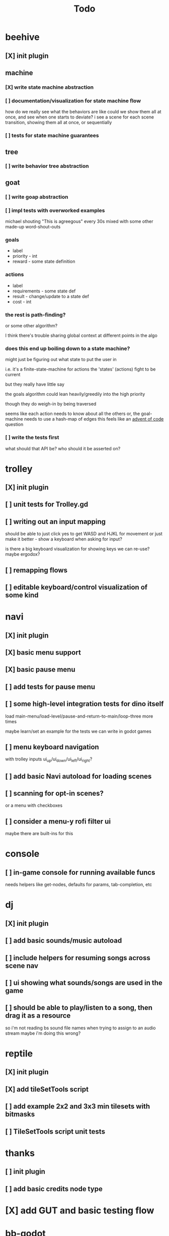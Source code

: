 #+title: Todo

* beehive
** [X] init plugin
CLOSED: [2022-07-20 Wed 15:17]
** machine
*** [X] write state machine abstraction
CLOSED: [2022-07-22 Fri 00:38]
*** [ ] documentation/visualization for state machine flow
how do we really see what the behaviors are like
could we show them all at once, and see when one starts to deviate?
i see a scene for each scene transition, showing them all at once, or sequentially
*** [ ] tests for state machine guarantees
** tree
*** [ ] write behavior tree abstraction
** goat
*** [ ] write goap abstraction
*** [ ] impl tests with overworked examples
michael shouting "This is agreegous" every 30s
mixed with some other made-up word-shout-outs

*** goals
- label
- priority - int
- reward - some state definition

*** actions
- label
- requirements - some state def
- result - change/update to a state def
- cost - int

*** the rest is path-finding?
or some other algorithm?

I think there's trouble sharing global context at different points in the algo
*** does this end up boiling down to a state machine?
might just be figuring out what state to put the user in

i.e. it's a finite-state-machine for actions
the 'states' (actions) fight to be current

but they really have little say

the goals algorithm could lean heavily/greedily into the high priority

though they do weigh-in by being traversed

seems like each action needs to know about all the others
or, the goal-machine needs to use a hash-map of edges
this feels like an [[id:d7e2a0a9-b6cc-4ec7-abd3-bb6c74b1933f][advent of code]] question

*** [ ] write the tests first
what should that API be?
who should it be asserted on?
* trolley
** [X] init plugin
CLOSED: [2022-07-20 Wed 15:13]
** [ ] unit tests for Trolley.gd
** [ ] writing out an input mapping
should be able to just click yes to get WASD and HJKL for movement
or just make it better - show a keyboard when asking for input?

is there a big keyboard visualization for showing keys we can re-use?
maybe ergodox?
** [ ] remapping flows
** [ ] editable keyboard/control visualization of some kind
* navi
** [X] init plugin
CLOSED: [2022-07-20 Wed 15:12]
** [X] basic menu support
CLOSED: [2022-07-22 Fri 18:41]
** [X] basic pause menu
CLOSED: [2022-07-22 Fri 18:41]
** [ ] add tests for pause menu
** [ ] some high-level integration tests for dino itself
load main-menu/load-level/pause-and-return-to-main/loop-three more times

maybe learn/set an example for the tests we can write in godot games
** [ ] menu keyboard navigation
with trolley inputs
ui_up/ui_down/ui_left/ui_right?

** [ ] add basic Navi autoload for loading scenes
** [ ] scanning for opt-in scenes?
or a menu with checkboxes
** [ ] consider a menu-y rofi filter ui
maybe there are built-ins for this
* console
** [ ] in-game console for running available funcs
needs helpers like get-nodes, defaults for params, tab-completion, etc
* dj
** [X] init plugin
CLOSED: [2022-07-20 Wed 15:14]
** [ ] add basic sounds/music autoload
** [ ] include helpers for resuming songs across scene nav
** [ ] ui showing what sounds/songs are used in the game
** [ ] should be able to play/listen to a song, then drag it as a resource
so i'm not reading bs sound file names when trying to assign to an audio stream
maybe i'm doing this wrong?
* reptile
** [X] init plugin
CLOSED: [2022-07-20 Wed 15:16]
** [X] add tileSetTools script
CLOSED: [2022-08-27 Sat 18:25]
** [ ] add example 2x2 and 3x3 min tilesets with bitmasks
** [ ] TileSetTools script unit tests
* thanks
** [ ] init plugin
** [ ] add basic credits node type
* [X] add GUT and basic testing flow
CLOSED: [2022-07-21 Thu 22:25]
* bb-godot
** [ ] unit test framework
** watch
*** worth adding GUT unit test re-running on save?
maybe opt-in?
** pixels
*** [ ] tests for aseprite command
*** [ ] read aseprite command from ENV var
** addons
*** [X] UI confirming addon dirs exist
CLOSED: [2022-07-22 Fri 14:27]
*** [X] UI showing git-status of all addons
CLOSED: [2022-07-22 Fri 14:27]
*** [ ] read packages local repo
*** [ ] fully clone from github/gitlab/etc
*** [ ] support cloning a local version with a git-hash
*** [ ] update godot project settings file
(auto-enable the plugin)
might need to reload godot, but i usually have to do that anyway
** [X] build for web
CLOSED: [2022-07-20 Wed 23:49]
** [X] deploy to s3
CLOSED: [2022-07-20 Wed 23:49]
** [ ] document example bb.edn consumer
* [ ] consider CI for testing
